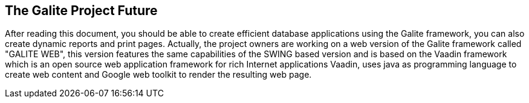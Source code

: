 == The Galite Project Future

After reading this document, you should be able to create efficient database applications using the Galite framework, you can also create dynamic reports and print pages.
Actually, the project owners are working on a web version of the Galite framework called "GALITE WEB", this version features the same capabilities of the SWING based version and is based on the Vaadin framework which is an open source web application framework for rich Internet applications
Vaadin, uses java as programming language to create web content and Google web toolkit to render the resulting web page.
